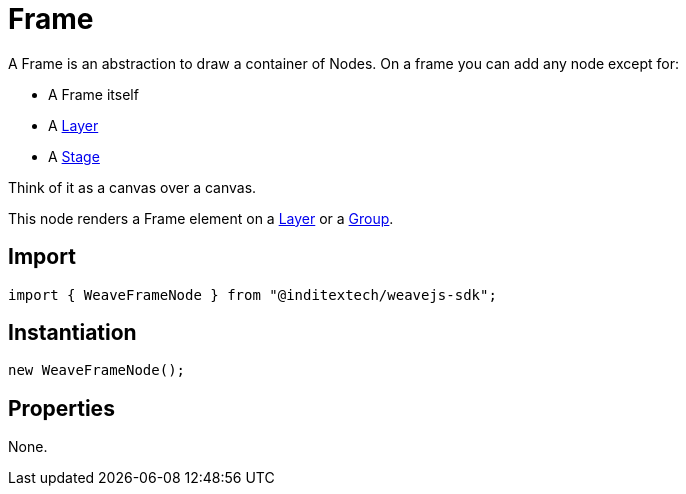 = Frame

A Frame is an abstraction to draw a container of Nodes. On a frame you can add any node
except for:

* A Frame itself
* A xref:nodes:layer.adoc[Layer]
* A xref:nodes:stage.adoc[Stage]

Think of it as a canvas over a canvas.

This node renders a Frame element on a xref:nodes:layer.adoc[Layer] or a xref:nodes:group.adoc[Group].

== Import

[source,typescript]
----
import { WeaveFrameNode } from "@inditextech/weavejs-sdk";
----

== Instantiation

[source,typescript]
----
new WeaveFrameNode();
----

== Properties

None.
